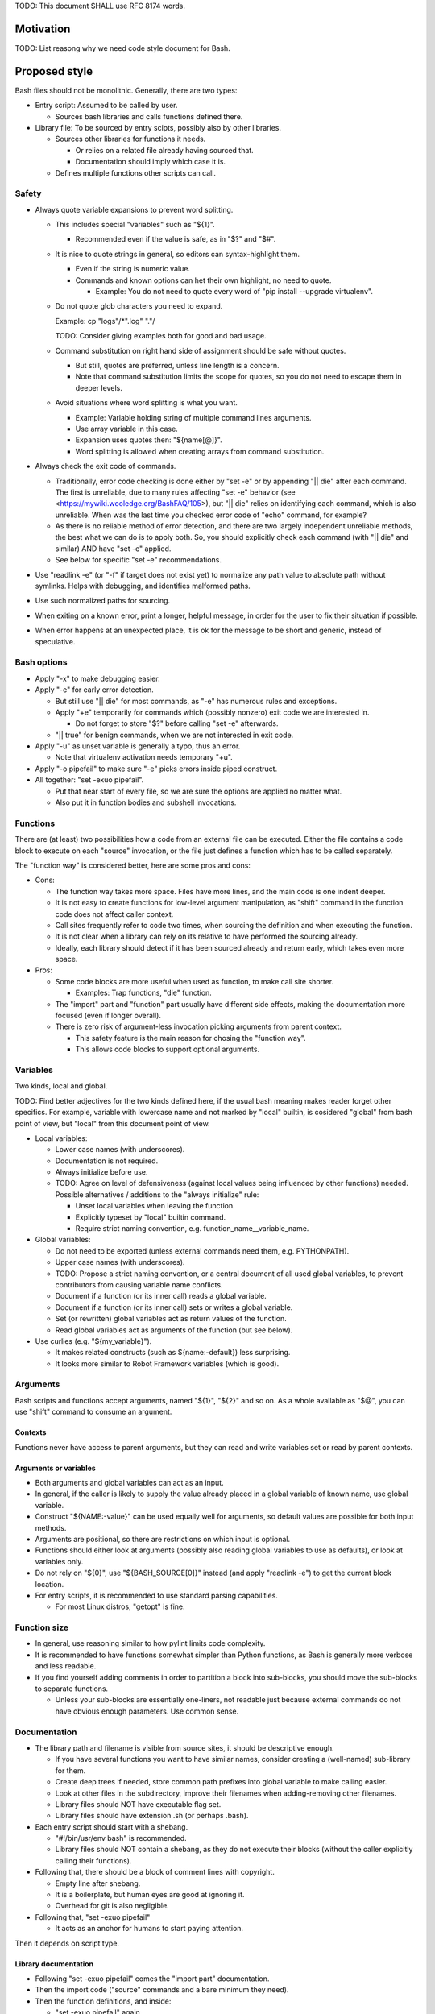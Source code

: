 ..
   Copyright (c) 2018 Cisco and/or its affiliates.
   Licensed under the Apache License, Version 2.0 (the "License");
   you may not use this file except in compliance with the License.
   You may obtain a copy of the License at:
..
       http://www.apache.org/licenses/LICENSE-2.0
..
   Unless required by applicable law or agreed to in writing, software
   distributed under the License is distributed on an "AS IS" BASIS,
   WITHOUT WARRANTIES OR CONDITIONS OF ANY KIND, either express or implied.
   See the License for the specific language governing permissions and
   limitations under the License.

TODO: This document SHALL use RFC 8174 words.

Motivation
^^^^^^^^^^

TODO: List reasong why we need code style document for Bash.

Proposed style
^^^^^^^^^^^^^^

Bash files should not be monolithic. Generally, there are two types:

+ Entry script: Assumed to be called by user.

  + Sources bash libraries and calls functions defined there.

+ Library file: To be sourced by entry scipts, possibly also by other libraries.

  + Sources other libraries for functions it needs.

    + Or relies on a related file already having sourced that.

    + Documentation should imply which case it is.

  + Defines multiple functions other scripts can call.

Safety
~~~~~~

+ Always quote variable expansions to prevent word splitting.

  + This includes special "variables" such as "${1}".

    + Recommended even if the value is safe, as in "$?" and "$#".

  + It is nice to quote strings in general, so editors can syntax-highlight them.

    + Even if the string is numeric value.

    + Commands and known options can het their own highlight, no need to quote.

      + Example: You do not need to quote every word of
        "pip install --upgrade virtualenv".

  + Do not quote glob characters you need to expand.

    Example: cp "logs"/*".log" "."/

    TODO: Consider giving examples both for good and bad usage.

  + Command substitution on right hand side of assignment should be safe
    without quotes.

    + But still, quotes are preferred, unless line length is a concern.

    + Note that command substitution limits the scope for quotes,
      so you do not need to escape them in deeper levels.

  + Avoid situations where word splitting is what you want.

    + Example: Variable holding string of multiple command lines arguments.

    + Use array variable in this case.

    + Expansion uses quotes then: "${name[@]}".

    + Word splitting is allowed when creating arrays from command substitution.

+ Always check the exit code of commands.

  + Traditionally, error code checking is done either by "set -e"
    or by appending "|| die" after each command.
    The first is unreliable, due to many rules affecting "set -e" behavior
    (see <https://mywiki.wooledge.org/BashFAQ/105>), but "|| die"
    relies on identifying each command, which is also unreliable.
    When was the last time you checked error code of "echo" command,
    for example?

  + As there is no reliable method of error detection, and there are two
    largely independent unreliable methods, the best what we can do
    is to apply both. So, you should explicitly
    check each command (with "|| die" and similar) AND have "set -e" applied.

  + See below for specific "set -e" recommendations.

+ Use "readlink -e" (or "-f" if target does not exist yet) to normalize
  any path value to absolute path without symlinks. Helps with debugging,
  and identifies malformed paths.

+ Use such normalized paths for sourcing.

+ When exiting on a known error, print a longer, helpful message,
  in order for the user to fix their situation if possible.

+ When error happens at an unexpected place, it is ok for the message
  to be short and generic, instead of speculative.

Bash options
~~~~~~~~~~~~

+ Apply "-x" to make debugging easier.

+ Apply "-e" for early error detection.

  + But still use "|| die" for most commands,
    as "-e" has numerous rules and exceptions.

  + Apply "+e" temporarily for commands which (possibly nonzero)
    exit code we are interested in.

    + Do not forget to store "$?" before calling "set -e" afterwards.

  + "|| true" for benign commands, when we are not interested in exit code.

+ Apply "-u" as unset variable is generally a typo, thus an error.

  + Note that virtualenv activation needs temporary "+u".

+ Apply "-o pipefail" to make sure "-e" picks errors inside piped construct.

+ All together: "set -exuo pipefail".

  + Put that near start of every file, so we are sure
    the options are applied no matter what.

  + Also put it in function bodies and subshell invocations.

Functions
~~~~~~~~~

There are (at least) two possibilities how a code from an external file
can be executed. Either the file contains a code block to execute
on each "source" invocation, or the file just defines a function
which has to be called separately.

The "function way" is considered better, here are some pros and cons:

+ Cons:

  + The function way takes more space. Files have more lines,
    and the main code is one indent deeper.

  + It is not easy to create functions for low-level argument manipulation,
    as "shift" command in the function code does not affect caller context.

  + Call sites frequently refer to code two times,
    when sourcing the definition and when executing the function.

  + It is not clear when a library can rely on its relative
    to have performed the sourcing already.

  + Ideally, each library should detect if it has been sourced already
    and return early, which takes even more space.

+ Pros:

  + Some code blocks are more useful when used as function,
    to make call site shorter.

    + Examples: Trap functions, "die" function.

  + The "import" part and "function" part usually have different side effects,
    making the documentation more focused (even if longer overall).

  + There is zero risk of argument-less invocation picking arguments
    from parent context.

    + This safety feature is the main reason for chosing the "function way".

    + This allows code blocks to support optional arguments.

Variables
~~~~~~~~~

Two kinds, local and global.

TODO: Find better adjectives for the two kinds defined here,
if the usual bash meaning makes reader forget other specifics.
For example, variable with lowercase name and not marked by "local" builtin,
is cosidered "global" from bash point of view, but "local" from this document
point of view.

+ Local variables:

  + Lower case names (with underscores).

  + Documentation is not required.

  + Always initialize before use.

  + TODO: Agree on level of defensiveness (against local values
    being influenced by other functions) needed.
    Possible alternatives / additions to the "always initialize" rule:

    + Unset local variables when leaving the function.

    + Explicitly typeset by "local" builtin command.

    + Require strict naming convention, e.g. function_name__variable_name.

+ Global variables:

  + Do not need to be exported (unless external commands need them,
    e.g. PYTHONPATH).

  + Upper case names (with underscores).

  + TODO: Propose a strict naming convention, or a central document
    of all used global variables, to prevent contributors
    from causing variable name conflicts.

  + Document if a function (or its inner call) reads a global variable.

  + Document if a function (or its inner call) sets or writes a global variable.

  + Set (or rewritten) global variables act as return values of the function.

  + Read global variables act as arguments of the function (but see below).

+ Use curlies (e.g. "${my_variable}").

  + It makes related constructs (such as ${name:-default}) less surprising.

  + It looks more similar to Robot Framework variables (which is good).

Arguments
~~~~~~~~~

Bash scripts and functions accept arguments, named "${1}", "${2}" and so on.
As a whole available as "$@", you can use "shift" command to consume an argument.

Contexts
--------

Functions never have access to parent arguments, but they can read and write
variables set or read by parent contexts.

Arguments or variables
----------------------

+ Both arguments and global variables can act as an input.

+ In general, if the caller is likely to supply the value already placed
  in a global variable of known name, use global variable.

+ Construct "${NAME:-value}" can be used equally well for arguments,
  so default values are possible for both input methods.

+ Arguments are positional, so there are restrictions on which input
  is optional.

+ Functions should either look at arguments (possibly also
  reading global variables to use as defaults), or look at variables only.

+ Do not rely on "${0}", use "${BASH_SOURCE[0]}" instead (and apply "readlink -e")
  to get the current block location.

+ For entry scripts, it is recommended to use standard parsing capabilities.

  + For most Linux distros, "getopt" is fine.

Function size
~~~~~~~~~~~~~

+ In general, use reasoning similar to how pylint limits code complexity.

+ It is recommended to have functions somewhat simpler than Python functions,
  as Bash is generally more verbose and less readable.

+ If you find yourself adding comments in order to partition a block
  into sub-blocks, you should move the sub-blocks to separate functions.

  + Unless your sub-blocks are essentially one-liners,
    not readable just because external commands do not have
    obvious enough parameters. Use common sense.

Documentation
~~~~~~~~~~~~~

+ The library path and filename is visible from source sites, it should be
  descriptive enough.

  + If you have several functions you want to have similar names,
    consider creating a (well-named) sub-library for them.

  + Create deep trees if needed, store common path prefixes into global variable
    to make calling easier.

  + Look at other files in the subdirectory, improve their filenames
    when adding-removing other filenames.

  + Library files should NOT have executable flag set.

  + Library files should have extension .sh (or perhaps .bash).

+ Each entry script should start with a shebang.

  + "#!/bin/usr/env bash" is recommended.

  + Library files should NOT contain a shebang, as they do not execute
    their blocks (without the caller explicitly calling their functions).

+ Following that, there should be a block of comment lines with copyright.

  + Empty line after shebang.

  + It is a boilerplate, but human eyes are good at ignoring it.

  + Overhead for git is also negligible.

+ Following that, "set -exuo pipefail"

  + It acts as an anchor for humans to start paying attention.

Then it depends on script type.

Library documentation
---------------------

+ Following "set -exuo pipefail" comes the "import part" documentation.

+ Then the import code ("source" commands and a bare minimum they need).

+ Then the function definitions, and inside:

  + "set -exuo pipefail" again.

  + Following that the function documentation explaining API contract.
    Similar to Robot [Documentation] or Python function-level docstring.

    + See below.

  + Following that varius TODOs, FIXMEs and code itself.

    + "Code itself" includes comment lines explaining any non-obvious logic.

    + TODO: Document (in an appropriate place) how TODOs differ from FIXMEs.

  + Two empty lines before next function definition.

More details on function documentation:

Generally, explain anything not obvious from the funtion name.

+ Start with short description of function operation or motivation,
  but only if not obvious from function name.

+ Continue with any non-obvious side effect:

  + List global variables read

    + Including descriptions of semantics of their values,
      perhaps mentioning which function is supposed to set them.

    + The "including descriptions" part applies to other items as well.

  + List global variables set, unset, reset, or otherwise updated.

  + Hardcoded values used in code.

    + Not critical, but can hint at future improvements.

  + Files or directories read (so caller can make sure their content is ready).

  + Files or directories updated (created, deleted, wiped, otherwise edited).

  + Functions called (so reader can look them up).

    + Mention where are the functions defined, if not in the current file.

  + External commands executed.

    + Because their behavior can change "out of bounds", meaning
      the contributor changing the implementation of the extrenal command
      can be unaware of this particular function interested in its side effects.

  + Exit code of the last executed command.

    + Usually, most functions should be "pass or die",
      but some callers might be interested in nonzero exit codes
      without using global variables to store them.

    + Remember, "exit 1" ends not only the function, but all scripts
      in the source chain.

      + Prefer calling "die" function. This way the caller can redefine
        that function if there is a good reason for not exiting
        on function failure.

  + TODO: Programs installed, services started, URLs downloaded from, ...

  + TODO: Add more items when you spot them.

  + TODO: Is the current order recommended?

Entry script documentation
--------------------------

+ After "set -exuo pipefail", high-level description.

  + Then TODOs and FIXMEs.

  + Entry scripts are rarely reused, so side effects
    are not that important to document.

+ Then few commented lines to import the library with "die" function.

+ Then block of "source" commands for sourcing other libraries needed.

  + In alphabetical order, place any "special" library
    in the previous block (for "die").

+ Then block of function calls (with parameters).

Other general recommendations
~~~~~~~~~~~~~~~~~~~~~~~~~~~~~

+ Do not repeat yourself, even in documentation:

  + For hardcoded values, write general description (instead of copying the value),
    so when someone edits the value in the code, your description still applies.

  + If affected directory name is taken from a global variable,
    you can distribute the directory description over the two items.

  + If most of side effects come from inner call,
    point the reader to the documentation of the called function.

    + TODO: Composite functions can have large effects. Should we require
      intermediate functions to actively hide them whenever possible?

+ But do repeat yourself if the information crosses functions.

  + Do not skip an item just because the reader should have read
    parent/child documentation already.

  + Frequently it is convenient to copy&paste an item description
    between functions.

  + But sometimes it is useful when descriptions vary. For example:

    + A global variable setter can document how does it figure out the value
      (without caring about what it will be used for by other functions).

    + A global variable reader can document how does it use the value
      (without caring about how has it been figured out by the setter).

+ When possible, make the code look like Python (or Robot Framework).
  Those are three primary languages CSIT code relies on,
  so it is nicer for the readers to see similar expressions when possible.
  Examples:

  + Use indentation, 1 level is 4 spaces.

  + Use "if" instead of "&&" constructs.

  + For comparisons use operators such as "!=" (needs "[[").

+ No more than 80 characters per line.

  + If long commands are needed, use array variables to shorten them.

  + If long strings (or arrays) are needed, use "+=" operator
    to grow the value over few lines.

  + If "|| die" does not fit with all the arguments, use curly braces:

    + Current line has "|| {",

    + Next line has the dire commands (indented one level deeper),

    + Final line closes with "}" at original intent level.

  + TODO: Recommend what to do with other constructs.

    + For example multiple piped commands.

    + No, "eval" is too unsafe to use.
